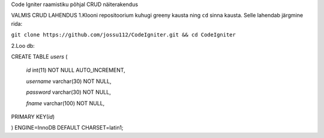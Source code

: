 
Code Igniter raamistiku põhjal CRUD näiterakendus


VALMIS CRUD LAHENDUS
1.Klooni repositoorium kuhugi greeny kausta ning ``cd`` sinna kausta. Selle lahendab järgmine rida:

``git clone https://github.com/jossu112/CodeIgniter.git && cd CodeIgniter``

2.Loo db:


CREATE TABLE `users` (	
	 
  `id` int(11) NOT NULL AUTO_INCREMENT,	
		 
  `username` varchar(30) NOT NULL,
		 
  `password` varchar(30) NOT NULL,
 
  `fname` varchar(100) NOT NULL,
		 
PRIMARY KEY(`id`)
	 
) ENGINE=InnoDB DEFAULT CHARSET=latin1;
